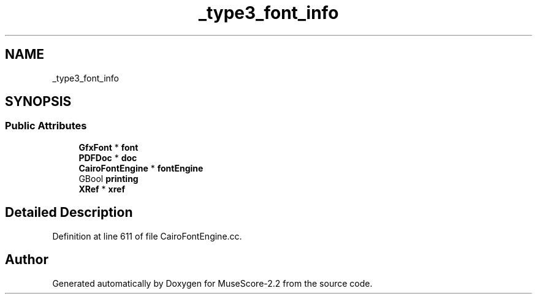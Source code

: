 .TH "_type3_font_info" 3 "Mon Jun 5 2017" "MuseScore-2.2" \" -*- nroff -*-
.ad l
.nh
.SH NAME
_type3_font_info
.SH SYNOPSIS
.br
.PP
.SS "Public Attributes"

.in +1c
.ti -1c
.RI "\fBGfxFont\fP * \fBfont\fP"
.br
.ti -1c
.RI "\fBPDFDoc\fP * \fBdoc\fP"
.br
.ti -1c
.RI "\fBCairoFontEngine\fP * \fBfontEngine\fP"
.br
.ti -1c
.RI "GBool \fBprinting\fP"
.br
.ti -1c
.RI "\fBXRef\fP * \fBxref\fP"
.br
.in -1c
.SH "Detailed Description"
.PP 
Definition at line 611 of file CairoFontEngine\&.cc\&.

.SH "Author"
.PP 
Generated automatically by Doxygen for MuseScore-2\&.2 from the source code\&.
